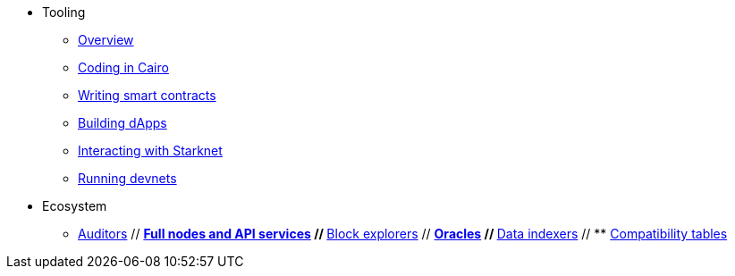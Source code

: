 * Tooling
    ** xref:tools:devtools/overview.adoc[Overview]
    ** xref:tools:devtools/coding-in-cairo.adoc[Coding in Cairo]
    ** xref:tools:devtools/writing-smart-contracts.adoc[Writing smart contracts]
    ** xref:tools:devtools/building-dapps.adoc[Building dApps]
    ** xref:tools:devtools/interacting-with-starknet.adoc[Interacting with Starknet]
    ** xref:tools:devtools/running-devnets.adoc[Running devnets]
* Ecosystem
    ** xref:auditors.adoc[Auditors]
    // ** xref:api-services.adoc[Full nodes and API services]
    // ** xref:ref-block-explorers.adoc[Block explorers]
    // ** xref:oracles.adoc[Oracles]
    // ** xref:data-indexers.adoc[Data indexers]
    // ** xref:compatibility.adoc[Compatibility tables]
